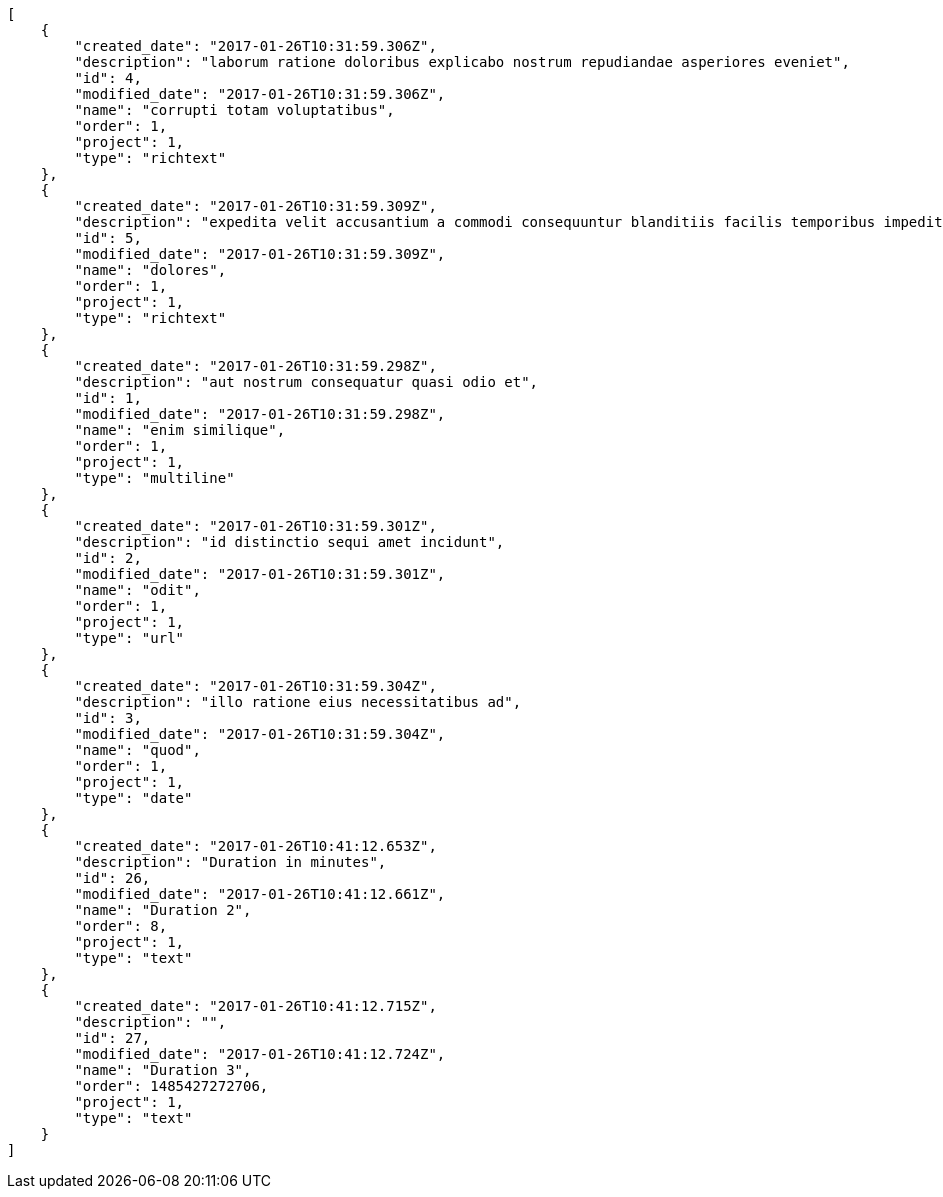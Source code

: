 [source,json]
----
[
    {
        "created_date": "2017-01-26T10:31:59.306Z",
        "description": "laborum ratione doloribus explicabo nostrum repudiandae asperiores eveniet",
        "id": 4,
        "modified_date": "2017-01-26T10:31:59.306Z",
        "name": "corrupti totam voluptatibus",
        "order": 1,
        "project": 1,
        "type": "richtext"
    },
    {
        "created_date": "2017-01-26T10:31:59.309Z",
        "description": "expedita velit accusantium a commodi consequuntur blanditiis facilis temporibus impedit",
        "id": 5,
        "modified_date": "2017-01-26T10:31:59.309Z",
        "name": "dolores",
        "order": 1,
        "project": 1,
        "type": "richtext"
    },
    {
        "created_date": "2017-01-26T10:31:59.298Z",
        "description": "aut nostrum consequatur quasi odio et",
        "id": 1,
        "modified_date": "2017-01-26T10:31:59.298Z",
        "name": "enim similique",
        "order": 1,
        "project": 1,
        "type": "multiline"
    },
    {
        "created_date": "2017-01-26T10:31:59.301Z",
        "description": "id distinctio sequi amet incidunt",
        "id": 2,
        "modified_date": "2017-01-26T10:31:59.301Z",
        "name": "odit",
        "order": 1,
        "project": 1,
        "type": "url"
    },
    {
        "created_date": "2017-01-26T10:31:59.304Z",
        "description": "illo ratione eius necessitatibus ad",
        "id": 3,
        "modified_date": "2017-01-26T10:31:59.304Z",
        "name": "quod",
        "order": 1,
        "project": 1,
        "type": "date"
    },
    {
        "created_date": "2017-01-26T10:41:12.653Z",
        "description": "Duration in minutes",
        "id": 26,
        "modified_date": "2017-01-26T10:41:12.661Z",
        "name": "Duration 2",
        "order": 8,
        "project": 1,
        "type": "text"
    },
    {
        "created_date": "2017-01-26T10:41:12.715Z",
        "description": "",
        "id": 27,
        "modified_date": "2017-01-26T10:41:12.724Z",
        "name": "Duration 3",
        "order": 1485427272706,
        "project": 1,
        "type": "text"
    }
]
----
